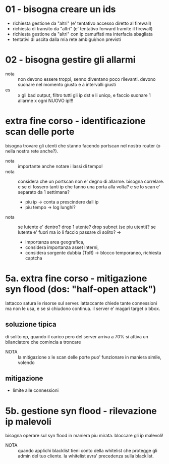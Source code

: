 * 01 - bisogna creare un ids
- richiesta gestione da "altri" (e' tentativo accesso diretto al firewall)
- richiesta di transito da "altri" (e' tentativo forward tramite il firewall)
- richiesta gestione da "altri" con ip camuffati ma interfacia sbagliata
- tentativi di uscita dalla mia rete ambigui/non previsti
* 02 - bisogna gestire gli allarmi
- nota :: non devono essere troppi, senno diventano poco rilevanti. devono
  suonare nel momento giusto e a intervalli giusti
- es :: x gli bad output, filtro tutti gli ip dst e li uniqo, e faccio
  suonare 1 allarme x ogni NUOVO ip!!!
* extra fine corso - identificazione scan delle porte
bisogna trovare gli utenti che stanno facendo portscan nel nostro router (o
nella nostra rete anche?).
- nota :: importante anche notare i lassi di tempo!
- nota :: considera che un portscan non e' degno di allarme. bisogna
  correlare. e se ci fossero tanti ip che fanno una porta alla volta? e se lo
  scan e' separato da 1 settimana?
  - piu ip -> conta a prescindere dall ip
  - piu tempo -> log lunghi?
- nota :: se lutente e' dentro? drop 1 utente? drop subnet (se piu utenti)?
  se lutente e' fuori ma io li faccio passare di solito? -> 
    - importanza area geografica, 
    - considera importanza asset interni, 
    - considera sorgente dubbia (ToR) -> blocco temporaneo, richiesta captcha
* 5a. extra fine corso - mitigazione syn flood (dos: "half-open attack")
lattacco satura le risorse sul server. lattaccante chiede tante connessioni
ma non le usa, e se si chiudono continua.
il server e' magari target o bbox.
** soluzione tipica
di solito np, quando il carico pero del server arriva a 70% si attiva un
bilanciatore che comincia a troncare
- NOTA :: la mitigazione x le scan delle porte puo' funzionare in maniera
  simile, volendo
** mitigazione
- limite alle connessioni
* 5b. gestione syn flood - rilevazione ip malevoli
bisogna operare sul syn flood in maniera piu mirata. bloccare gli ip
malevoli!
- NOTA :: quando applichi blacklist tieni conto della whitelist che protegge
  gli admin del tuo cliente. la whitelist avra' precedenza sulla blacklist.
